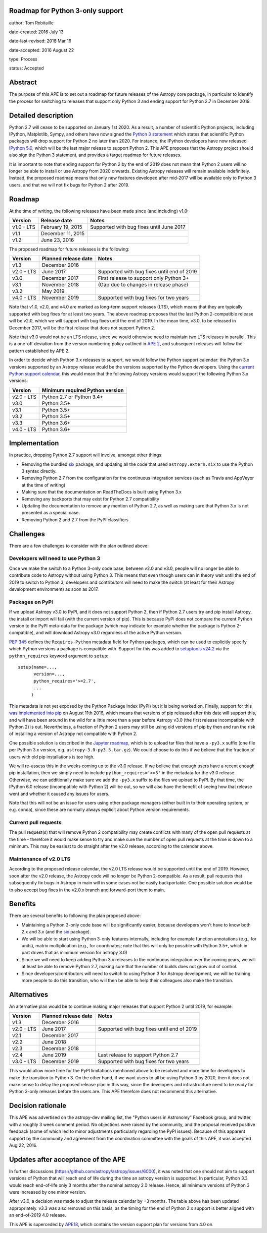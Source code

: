 Roadmap for Python 3-only support
---------------------------------

author: Tom Robitaille

date-created: 2016 July 13

date-last-revised: 2018 Mar 19

date-accepted: 2016 August 22

type: Process

status: Accepted

Abstract
--------

The purpose of this APE is to set out a roadmap for future releases of the
Astropy core package, in particular to identify the process for switching to
releases that support only Python 3 and ending support for Python 2.7 in
December 2019.

Detailed description
--------------------

Python 2.7 will cease to be supported on January 1st 2020. As a result, a
number of scientific Python projects, including IPython, Matplotlib, Sympy,
and others have now signed the `Python 3 statement
<https://python3statement.github.io>`_ which states that scientific Python
packages will drop support for Python 2 no later than 2020. For instance, the
IPython developers have now released `IPython 5.0
<http://blog.jupyter.org/2016/07/08/ipython-5-0-released/>`_, which will be the
last major release to support Python 2. This APE proposes that the Astropy
project should also sign the Python 3 statement, and provides a
target roadmap for future releases.

It is important to note that ending support for Python 2 by the end of 2019
does not mean that Python 2 users will no longer be able to install or use
Astropy from 2020 onwards. Existing Astropy releases will remain available
indefinitely. Instead, the proposed roadmap means that only new features
developed after mid-2017 will be available only to Python 3 users, and that
we will not fix bugs for Python 2 after 2019.

Roadmap
-------

At the time of writing, the following releases have been made since (and including) v1.0:

==========   ======================   ==========================================
Version      Release date             Notes
==========   ======================   ==========================================
v1.0 - LTS   February 19, 2015        Supported with bug fixes until June 2017
v1.1         December 11, 2015
v1.2         June 23, 2016
==========   ======================   ==========================================

The proposed roadmap for future releases is the following:

==========   ======================   ==========================================
Version      Planned release date     Notes
==========   ======================   ==========================================
v1.3         December 2016
v2.0 - LTS   June 2017                Supported with bug fixes until end of 2019
v3.0         December 2017            First release to support only Python 3+
v3.1         November 2018            (Gap due to changes in release phase)
v3.2         May 2019
v4.0 - LTS   November 2019            Supported with bug fixes for two years
==========   ======================   ==========================================

Note that v1.0, v2.0, and v4.0 are marked as long-term support releases (LTS),
which means that they are typically supported with bug fixes for at least two
years. The above roadmap proposes that the last Python 2-compatible release will
be v2.0, which we will support with bug fixes until the end of 2019. In the mean
time, v3.0, to be released in December 2017, will be the first release that does
not support Python 2.

Note that v3.0 would not be an LTS release, since we would
otherwise need to maintain two LTS releases in parallel. This is a one-off
deviation from the version numbering policy outlined in `APE 2
<https://github.com/astropy/astropy-APEs/blob/main/APE2.rst>`_, and subsequent releases will follow the pattern established by APE 2.

In order to decide which Python 3.x releases to support, we would follow the
Python support calendar: the Python 3.x versions supported by an Astropy
release would be the versions supported by the Python developers. Using the
`current Python support calendar
<https://docs.python.org/devguide/#status-of-python-branches>`_, this would
mean that the following Astropy versions would support the following Python 3.x
versions:

==========    ===============================
Version       Minimum required Python version
==========    ===============================
v2.0 - LTS    Python 2.7 or Python 3.4+
v3.0          Python 3.5+
v3.1          Python 3.5+
v3.2          Python 3.5+
v3.3          Python 3.6+
v4.0 - LTS    Python 3.6+
==========    ===============================

Implementation
--------------

In practice, dropping Python 2.7 support will involve, amongst other things:

* Removing the bundled `six <https://pythonhosted.org/six/>`_ package, and
  updating all the code that used ``astropy.extern.six`` to use the Python 3
  syntax directly.
* Removing Python 2.7 from the configuration for the continuous integration
  services (such as Travis and AppVeyor at the time of writing)
* Making sure that the documentation on ReadTheDocs is built using Python 3.x
* Removing any backports that may exist for Python 2.7 compatibility
* Updating the documentation to remove any mention of Python 2.7, as well as
  making sure that Python 3.x is not presented as a special case.
* Removing Python 2 and 2.7 from the PyPI classifiers

Challenges
----------

There are a few challenges to consider with the plan outlined above:

Developers will need to use Python 3
^^^^^^^^^^^^^^^^^^^^^^^^^^^^^^^^^^^^

Once we make the switch to a Python 3-only code base, between v2.0 and v3.0,
people will no longer be able to contribute code to Astropy without using
Python 3. This means that even though users can in theory wait until the end of
2019 to switch to Python 3, developers and contributors will need to make the
switch (at least for their Astropy development environment) as soon as 2017.

Packages on PyPI
^^^^^^^^^^^^^^^^^

If we upload Astropy v3.0 to PyPI, and it does not support Python 2, then if
Python 2.7 users try and pip install Astropy, the install or import will fail
(with the current version of pip). This is because PyPI does not compare the
current Python version to the PyPI meta-data for the package (which may
indicate for example whether the package is Python 2-compatible), and will
download Astropy v3.0 regardless of the active Python version.

`PEP 345 <https://www.python.org/dev/peps/pep-0345/#requires-python>`_ defines
the ``Requires-Python`` metadata field for Python packages, which can be used
to explicitly specify which Python versions a package is compatible with.
Support for this was added to `setuptools v24.2
<https://github.com/pypa/setuptools/blob/master/CHANGES.rst#v2420>`_ via the
``python_requires`` keyword argument to ``setup``::

    setup(name=...,
          version=...,
          python_requires='>=2.7',
          ...
         )

This metadata is not yet exposed by the Python Package Index (PyPI) but it is
being worked on. Finally, support for this `was implemented into pip
<https://github.com/pypa/pip/pull/3877>`_ on August 11th 2016, which
means that versions of pip released after this date will support this,
and will have been around in the
wild for a little more than a year before Astropy v3.0 (the first release
incompatible with Python 2) is out. Nevertheless, a fraction of Python 2 users
may still be using old versions of pip by then and run the risk of installing a
version of Astropy not compatible with Python 2.

One possible solution is described in the
`Jupyter roadmap
<https://github.com/jupyter/roadmap/blob/master/accepted/migration-to-python-3-only.md#multiple-source-distributions>`_,
which is to upload tar files that have a ``-py3.x`` suffix (one file per Python
3.x version, e.g. ``astropy-3.0-py3.5.tar.gz``). We could choose to do this if
we believe that the fraction of users with old pip installations is too high.

We will re-assess this in the weeks coming up to the v3.0 release. If we
believe that enough users have a recent enough pip installation, then we simply
need to include ``python_requires='>=3'`` in the metadata for the v3.0 release.
Otherwise, we can additionally make sure we add the ``-py3.x`` suffix to the
files we upload to PyPI. By that time, the IPython 6.0 release (incompatible
with Python 2) will be out, so we will also have the benefit of seeing how that
release went and whether it caused any issues for users.

Note that this will not be an issue for users using other package managers
(either built in to their operating system, or e.g. conda), since these are
normally always explicit about Python version requirements.

Current pull requests
^^^^^^^^^^^^^^^^^^^^^

The pull request(s) that will remove Python 2 compatibility may create
conflicts with many of the open pull requests at the time - therefore it would
make sense to try and make sure the number of open pull requests at the time is
down to a minimum. This may be easiest to do straight after the v2.0 release,
according to the calendar above.

Maintenance of v2.0 LTS
^^^^^^^^^^^^^^^^^^^^^^^

According to the proposed release calendar, the v2.0 LTS release would be
supported until the end of 2019. However, soon after the v2.0 release, the
Astropy code will no longer be Python 2-compatible. As a result, pull requests
that subsequently fix bugs in Astropy in main will in some cases not be
easily backportable. One possible solution would be to also accept bug fixes in
the v2.0.x branch and forward-port them to main.

Benefits
--------

There are several benefits to following the plan proposed above:

* Maintaining a Python 3-only code base will be significantly easier, because
  developers won't have to know both 2.x and 3.x (and the `six
  <https://pypi.python.org/pypi/six>`__ package).

* We will be able to start using Python 3-only features internally, including
  for example function annotations (e.g., for units), matrix multiplication
  (e.g., for coordinates; note that this will only be possible with Python 3.5+,
  which in part drives that as minimum version for astropy 3.0)

* Since we will need to keep adding Python 3.x releases to the continuous
  integration over the coming years, we will at least be able to remove Python
  2.7, making sure that the number of builds does not grow out of control.

* Since developers/contributors will need to switch to using Python 3 for
  Astropy development, we will be training more people to do this transition,
  who will then be able to help their colleagues also make the transition.

Alternatives
------------

An alternative plan would be to continue making major releases that support
Python 2 until 2019, for example:

==========   ======================   ==========================================
Version      Planned release date     Notes
==========   ======================   ==========================================
v1.3         December 2016
v2.0 - LTS   June 2017                Supported with bug fixes until end of 2019
v2.1         December 2017
v2.2         June 2018
v2.3         December 2018
v2.4         June 2019                Last release to support Python 2.7
v3.0 - LTS   December 2019            Supported with bug fixes for two years
==========   ======================   ==========================================

This would allow more time for the PyPI limitations mentioned above to be
resolved and more time for developers to make the transition to Python 3. On
the other hand, if we want users to all be using Python 3 by 2020, then it does
not make sense to delay the proposed release plan in this way, since the
developers and infrastructure need to be ready for Python 3-only releases
before the users are. This APE therefore does not recommend this alternative.

Decision rationale
------------------

This APE was advertised on the astropy-dev mailing list, the "Python users in
Astronomy" Facebook group, and twitter, with a roughly 3 week comment period.
No objections were raised by the community, and the proposal received positive
feedback (some of which led to minor adjustments particularly regarding the PyPI
issues).  Because of this apparent support by the community and agreement from
the coordination committee with the goals of this APE, it was accepted Aug 22,
2016.

Updates after acceptance of the APE
-----------------------------------
In further discussions (https://github.com/astropy/astropy/issues/6000), it was
noted that one should not aim to support versions of Python that will reach end
of life during the time an astropy version is supported. In particular, Python
3.3 would reach end-of-life only 3 months after the nominal astropy 2.0 release.
Hence, all minimum versions of Python 3 were increased by one minor version.

After v3.0, a decision was made to adjust the release calendar by +3 months.
The table above has been updated appropriately.  v3.3 was also removed on this
basis, as the timing for the end of Python 2.x support is better aligned with an
end-of-2019 4.0 release.

This APE is superceded by `APE18 <APE18.rst>`_, which contains the version
support plan for versions from 4.0 on.

